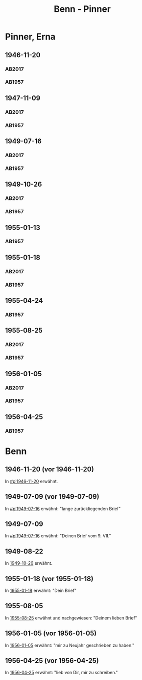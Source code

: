 #+STARTUP: content
#+STARTUP: showall
# +STARTUP: showeverything
#+TITLE: Benn - Pinner

* Pinner, Erna
:PROPERTIES:
:EMPF:     1
:FROM: Benn
:TO: Pinner, Erna
:GEB: 1890
:TOD: 1987
:END:
** 1946-11-20
   :PROPERTIES:
   :CUSTOM_ID:       pi1946-11-20
   :TRAD:     Exilarchiv/Nachlass Pinner
   :END:      
*** AB2017
    :PROPERTIES:
    :NR:       117
    :S:        132
    :AUSL:     
    :FAKS:     
    :S_KOM:    461
    :VORL:     
    :END:
*** AB1957
:PROPERTIES:
:S: 106-07
:S_KOM: 353-54
:END:
** 1947-11-09
   :PROPERTIES:
   :CUSTOM_ID: pi1947-11-09
   :TRAD:     Exilarchiv/Nachlass Pinner
   :ORT:      Berlin
   :END:      
*** AB2017
    :PROPERTIES:
    :NR:       128
    :S:        146-47
    :AUSL:     
    :FAKS:     
    :S_KOM:    469
    :VORL:     
    :END:
*** AB1957
:PROPERTIES:
:S: 119-20
:S_KOM: 356
:END:
** 1949-07-16
   :PROPERTIES:
   :CUSTOM_ID: pi1949-07-16
   :TRAD:     Exilarchiv/Nachlass Pinner
   :ORT:      Berlin
   :END: 
*** AB2017
    :PROPERTIES:
    :NR:       152
    :S:        186-87
    :AUSL:     
    :FAKS:     
    :S_KOM:    492-93
    :VORL:     
    :END:
*** AB1957
:PROPERTIES:
:S: 162-64
:S_KOM: 363
:END:      
** 1949-10-26
   :PROPERTIES:
   :CUSTOM_ID:       pi1949-10-26
   :TRAD:     Exilarchiv/Nachlass Pinner
   :END: 
*** AB2017
    :PROPERTIES:
    :NR:       159
    :S:        199-201
    :AUSL:     
    :FAKS:     
    :S_KOM:    499
    :VORL:     
    :END:
*** AB1957
:PROPERTIES:
:S: 179-80
:AUSL: 179
:S_KOM: 365-66
:END:      
** 1955-01-13
   :PROPERTIES:
   :CUSTOM_ID:       pi1955-01-13
:ORT:
   :END: 
*** AB1957
:PROPERTIES:
:S: 280
:AUSL: 
:S_KOM: 382
:END:
** 1955-01-18
   :PROPERTIES:
   :CUSTOM_ID:       pi1955-01-18
   :ORT: Berlin      
   :TRAD:     Exilarchiv/Nachlass Pinner
   :END: 
*** AB2017
    :PROPERTIES:
    :NR:       259
    :S:        300-01
    :AUSL:     
    :FAKS:     
    :S_KOM:    571
    :VORL:     
    :END:
*** AB1957
:PROPERTIES:
:S: 280-81
:AUSL: t
:S_KOM: 382
:END:      
** 1955-04-24
   :PROPERTIES:
   :CUSTOM_ID:       pi1955-04-24
   :ORT: Berlin      
   :END: 
*** AB1957
:PROPERTIES:
:S: 286
:AUSL: t
:S_KOM: 382
:END:
** 1955-08-25
   :PROPERTIES:
   :CUSTOM_ID:       pi1955-08-25
   :TRAD: Frankfurt/M. DNB, Exilarchiv / Nachlass Pinner
   :ORT: Berlin      
   :END: 
*** AB2017
    :PROPERTIES:
    :NR:       268
    :S:        307-08
    :AUSL:     
    :FAKS:     
    :S_KOM:    576-77
    :VORL:     
    :END:
*** AB1957
:PROPERTIES:
:S: 292-93
:AUSL: 
:S_KOM: 383
:END:  
** 1956-01-05
   :PROPERTIES:
   :CUSTOM_ID:       pi1956-01-05
   :TRAD: Frankfurt/M. DNB, Exilarchiv / Nachlass Pinner
   :ORT: Berlin      
   :END: 
*** AB2017
    :PROPERTIES:
    :NR:       278
    :S:        317
    :AUSL:     
    :FAKS:     
    :S_KOM:    386
    :VORL:     
    :END:
*** AB1957
:PROPERTIES:
:S: 303-04
:AUSL: 
:S_KOM: 384
:END:  
** 1956-04-25
   :PROPERTIES:
   :CUSTOM_ID:       pi1956-04-25
   :ORT: [Berlin]
   :END: 
*** AB1957
:PROPERTIES:
:S: 311-12
:AUSL: 
:S_KOM: 385
:END:  
* Benn
:PROPERTIES:
:FROM: Pinner, Erna
:TO: Benn
:END:
** 1946-11-20 (vor 1946-11-20)
   :PROPERTIES:
   :TRAD:     Q
   :END:
In [[#pi1946-11-20]] erwähnt.
** 1949-07-09 (vor 1949-07-09)
   :PROPERTIES:
   :TRAD:     Q
   :CUSTOM_ID: pib1949-07-09a
   :END:
In [[#pi1949-07-16]] erwähnt: "lange zurückliegenden Brief"
** 1949-07-09
   :PROPERTIES:
   :TRAD:     Q
   :CUSTOM_ID: pib1949-07-09
   :END:
In [[#pi1949-07-16]] erwähnt: "Deinen Brief vom 9. VII."
** 1949-08-22
   :PROPERTIES:
   :TRAD:    DLA/Benn
   :CUSTOM_ID: pib1949-08-22
   :END:
In [[#pi1949-10-26][1949-10-26]] erwähnt.
** 1955-01-18 (vor 1955-01-18)
   :PROPERTIES:
   :TRAD:     Q
   :CUSTOM_ID: pib1955-01-18
   :END:
In [[#pi1955-01-18][1955-01-18]] erwähnt: "Dein Brief"
** 1955-08-05
   :PROPERTIES:
   :TRAD:     DLA/Benn
   :CUSTOM_ID: pib1955-08-05
   :END:
In [[#pi1955-08-25][1955-08-25]] erwähnt und nachgewiesen: "Deinem lieben Brief"
** 1956-01-05 (vor 1956-01-05)
   :PROPERTIES:
   :TRAD:     Q
   :CUSTOM_ID: pib1956-01-05
   :END:
In [[#pi1956-01-05][1956-01-05]] erwähnt: "mir zu Neujahr geschrieben zu haben."
** 1956-04-25 (vor 1956-04-25)
   :PROPERTIES:
   :TRAD:     Q
   :CUSTOM_ID: 
   :END:
In [[#pi1956-04-25][1956-04-25]] erwähnt: "lieb von Dir, mir zu schreiben."
